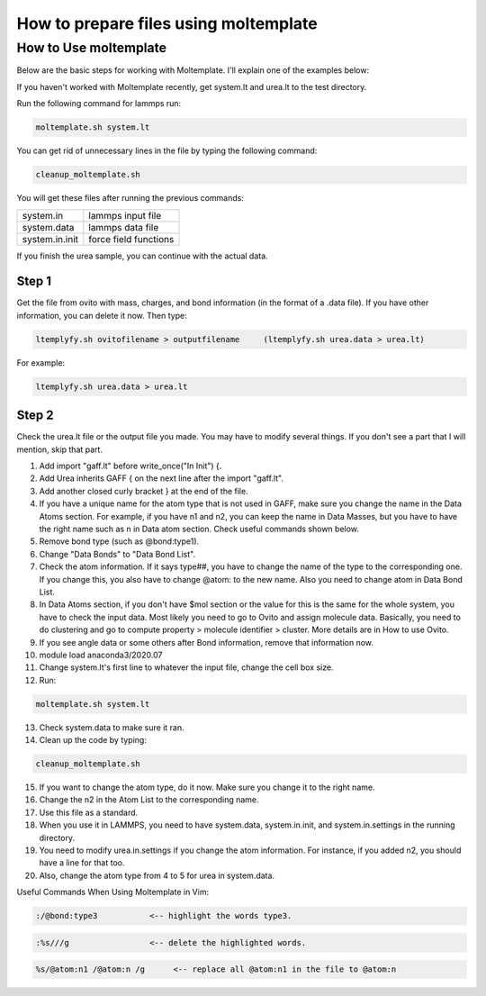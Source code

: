 .. _Moltemplate:

How to prepare files using moltemplate
=======================================


How to Use moltemplate
----------------------

Below are the basic steps for working with Moltemplate. I'll explain one of the examples below:

If you haven't worked with Moltemplate recently, get system.lt and urea.lt to the test directory.

Run the following command for lammps run:

.. code-block:: console

   moltemplate.sh system.lt

You can get rid of unnecessary lines in the file by typing the following command:

.. code-block:: console

   cleanup_moltemplate.sh

You will get these files after running the previous commands:



.. table::
   :align: left

   +----------------+----------------------+
   | system.in      |lammps input file     |
   +----------------+----------------------+
   | system.data    |lammps data file      |
   +----------------+----------------------+
   | system.in.init |force field functions |
   +----------------+----------------------+

If you finish the urea sample, you can continue with the actual data.

Step 1
^^^^^^

Get the file from ovito with mass, charges, and bond information (in the format of a .data file). If you have other information, you can delete it now. Then type:

.. code-block:: console

   ltemplyfy.sh ovitofilename > outputfilename     (ltemplyfy.sh urea.data > urea.lt)

For example:

.. code-block:: console

   ltemplyfy.sh urea.data > urea.lt



Step 2
^^^^^^

Check the urea.lt file or the output file you made. You may have to modify several things. If you don't see a part that I will mention, skip that part.

1. Add import "gaff.lt" before write_once("In Init") {.

2. Add Urea inherits GAFF { on the next line after the import "gaff.lt".

3. Add another closed curly bracket } at the end of the file.

4. If you have a unique name for the atom type that is not used in GAFF, make sure you change the name in the Data Atoms section. For example, if you have n1 and n2, you can keep the name in Data Masses, but you have to have the right name such as n in Data atom section. Check useful commands shown below.

5. Remove bond type (such as @bond:type1).

6. Change "Data Bonds" to "Data Bond List".

7. Check the atom information. If it says type##, you have to change the name of the type to the corresponding one. If you change this, you also have to change @atom: to the new name. Also you need to change atom in Data Bond List.

8. In Data Atoms section, if you don't have $mol section or the value for this is the same for the whole system, you have to check the input data. Most likely you need to go to Ovito and assign molecule data. Basically, you need to do clustering and go to compute property > molecule identifier > cluster. More details are in How to use Ovito.

9. If you see angle data or some others after Bond information, remove that information now.

10. module load anaconda3/2020.07

11. Change system.lt's first line to whatever the input file, change the cell box size.

12. Run:

.. code-block::

   moltemplate.sh system.lt

13. Check system.data to make sure it ran.

14. Clean up the code by typing:

.. code-block::

   cleanup_moltemplate.sh


15. If you want to change the atom type, do it now. Make sure you change it to the right name.

16. Change the n2 in the Atom List to the corresponding name.

17. Use this file as a standard.

18. When you use it in LAMMPS, you need to have system.data, system.in.init, and system.in.settings in the running directory.

19. You need to modify urea.in.settings if you change the atom information. For instance, if you added n2, you should have a line for that too.

20. Also, change the atom type from 4 to 5 for urea in system.data.


Useful Commands When Using Moltemplate in Vim:


.. code-block::

   :/@bond:type3           <-- highlight the words type3.

.. code-block::

   :%s///g                 <-- delete the highlighted words.

.. code-block::

   %s/@atom:n1 /@atom:n /g	<-- replace all @atom:n1 in the file to @atom:n


